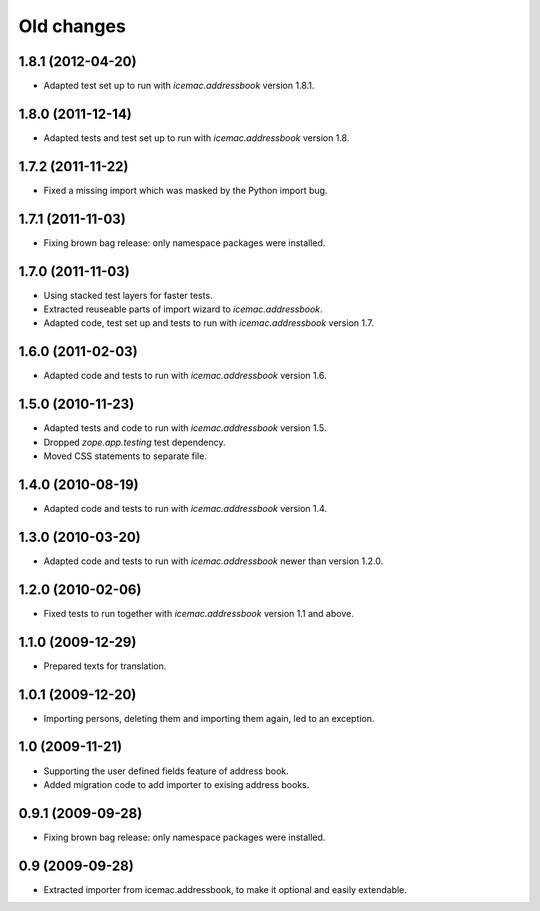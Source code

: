 ===========
Old changes
===========


1.8.1 (2012-04-20)
==================

- Adapted test set up to run with `icemac.addressbook` version 1.8.1.


1.8.0 (2011-12-14)
==================

- Adapted tests and test set up to run with `icemac.addressbook` version 1.8.


1.7.2 (2011-11-22)
==================

- Fixed a missing import which was masked by the Python import bug.

1.7.1 (2011-11-03)
==================

- Fixing brown bag release: only namespace packages were installed.


1.7.0 (2011-11-03)
==================

- Using stacked test layers for faster tests.

- Extracted reuseable parts of import wizard to `icemac.addressbook`.

- Adapted code, test set up and tests to run with `icemac.addressbook` version
  1.7.

1.6.0 (2011-02-03)
==================

- Adapted code and tests to run with `icemac.addressbook` version 1.6.


1.5.0 (2010-11-23)
==================

- Adapted tests and code to run with `icemac.addressbook` version 1.5.

- Dropped `zope.app.testing` test dependency.

- Moved CSS statements to separate file.


1.4.0 (2010-08-19)
==================

- Adapted code and tests to run with `icemac.addressbook` version 1.4.


1.3.0 (2010-03-20)
==================

- Adapted code and tests to run with `icemac.addressbook` newer than
  version 1.2.0.


1.2.0 (2010-02-06)
==================

- Fixed tests to run together with `icemac.addressbook` version 1.1
  and above.


1.1.0 (2009-12-29)
==================

- Prepared texts for translation.


1.0.1 (2009-12-20)
==================

- Importing persons, deleting them and importing them again, led to an
  exception.


1.0 (2009-11-21)
================

- Supporting the user defined fields feature of address book.

- Added migration code to add importer to exising address books.

0.9.1 (2009-09-28)
==================

- Fixing brown bag release: only namespace packages were installed.


0.9 (2009-09-28)
================

- Extracted importer from icemac.addressbook, to make it optional and
  easily extendable.
